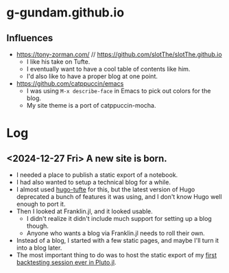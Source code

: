 * g-gundam.github.io
** Influences
- https://tony-zorman.com/ // https://github.com/slotThe/slotThe.github.io
  + I like his take on Tufte.
  + I eventually want to have a cool table of contents like him.
  + I'd also like to have a proper blog at one point.
- https://github.com/catppuccin/emacs
  + I was using =M-x describe-face= in Emacs to pick out colors for the blog.
  + My site theme is a port of catppuccin-mocha.
* Log
** <2024-12-27 Fri> A new site is born.
- I needed a place to publish a static export of a notebook.
- I had also wanted to setup a technical blog for a while.
- I almost used [[https://github.com/loikein/hugo-tufte][hugo-tufte]] for this, but the latest version of Hugo deprecated a bunch of features it was using, and I don't know Hugo well enough to port it.
- Then I looked at Franklin.jl, and it looked usable.
  + I didn't realize it didn't include much support for setting up a blog though.
  + Anyone who wants a blog via Franklin.jl needs to roll their own.
- Instead of a blog, I started with a few static pages, and maybe I'll turn it into a blog later.
- The most important thing to do was to host the static export of my [[https://g-gundam.github.io/notebooks/01.hma-4h-improvements/][first backtesting session ever in Pluto.jl]].
